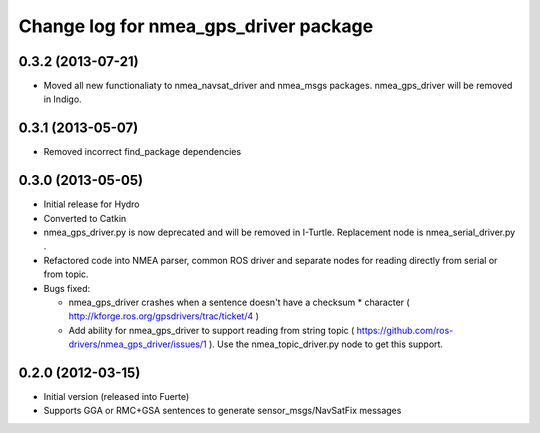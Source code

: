 ^^^^^^^^^^^^^^^^^^^^^^^^^^^^^^^^^^^^^^
Change log for nmea_gps_driver package
^^^^^^^^^^^^^^^^^^^^^^^^^^^^^^^^^^^^^^

0.3.2 (2013-07-21)
-------------------
* Moved all new functionaliaty to nmea_navsat_driver and nmea_msgs packages. nmea_gps_driver will be removed in Indigo.

0.3.1 (2013-05-07)
-------------------
* Removed incorrect find_package dependencies

0.3.0 (2013-05-05)
-------------------
* Initial release for Hydro
* Converted to Catkin
* nmea_gps_driver.py is now deprecated and will be removed in I-Turtle. Replacement node is nmea_serial_driver.py .
* Refactored code into NMEA parser, common ROS driver and separate nodes for reading directly from serial or from topic.
* Bugs fixed:

  - nmea_gps_driver crashes when a sentence doesn't have a checksum * character ( http://kforge.ros.org/gpsdrivers/trac/ticket/4 )
  - Add ability for nmea_gps_driver to support reading from string topic ( https://github.com/ros-drivers/nmea_gps_driver/issues/1 ). Use the nmea_topic_driver.py node to get this support.

0.2.0 (2012-03-15)
------------------
* Initial version (released into Fuerte)
* Supports GGA or RMC+GSA sentences to generate sensor_msgs/NavSatFix messages
